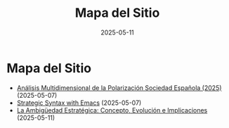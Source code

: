 #+TITLE: Mapa del Sitio
#+DATE: 2025-05-11
#+HTML_HEAD: <link rel="stylesheet" href="/css/style.css" />

* Mapa del Sitio

- [[file:posts/2025-05-07-an-lisis-multidimensional-de-la-polarizaci-n-sociedad-espa-ola-2025-.org][Análisis Multidimensional de la Polarización Sociedad Española (2025)]] (2025-05-07)
- [[file:posts/2025-05-07-strategic-syntax-with-emacs.org][Strategic Syntax with Emacs]] (2025-05-07)
- [[file:posts/2025-05-11-la-ambig-edad-estrategica-concepto-evolucion-e-implicaciones.org][La Ambigüedad Estratégica: Concepto, Evolución e Implicaciones]] (2025-05-11)